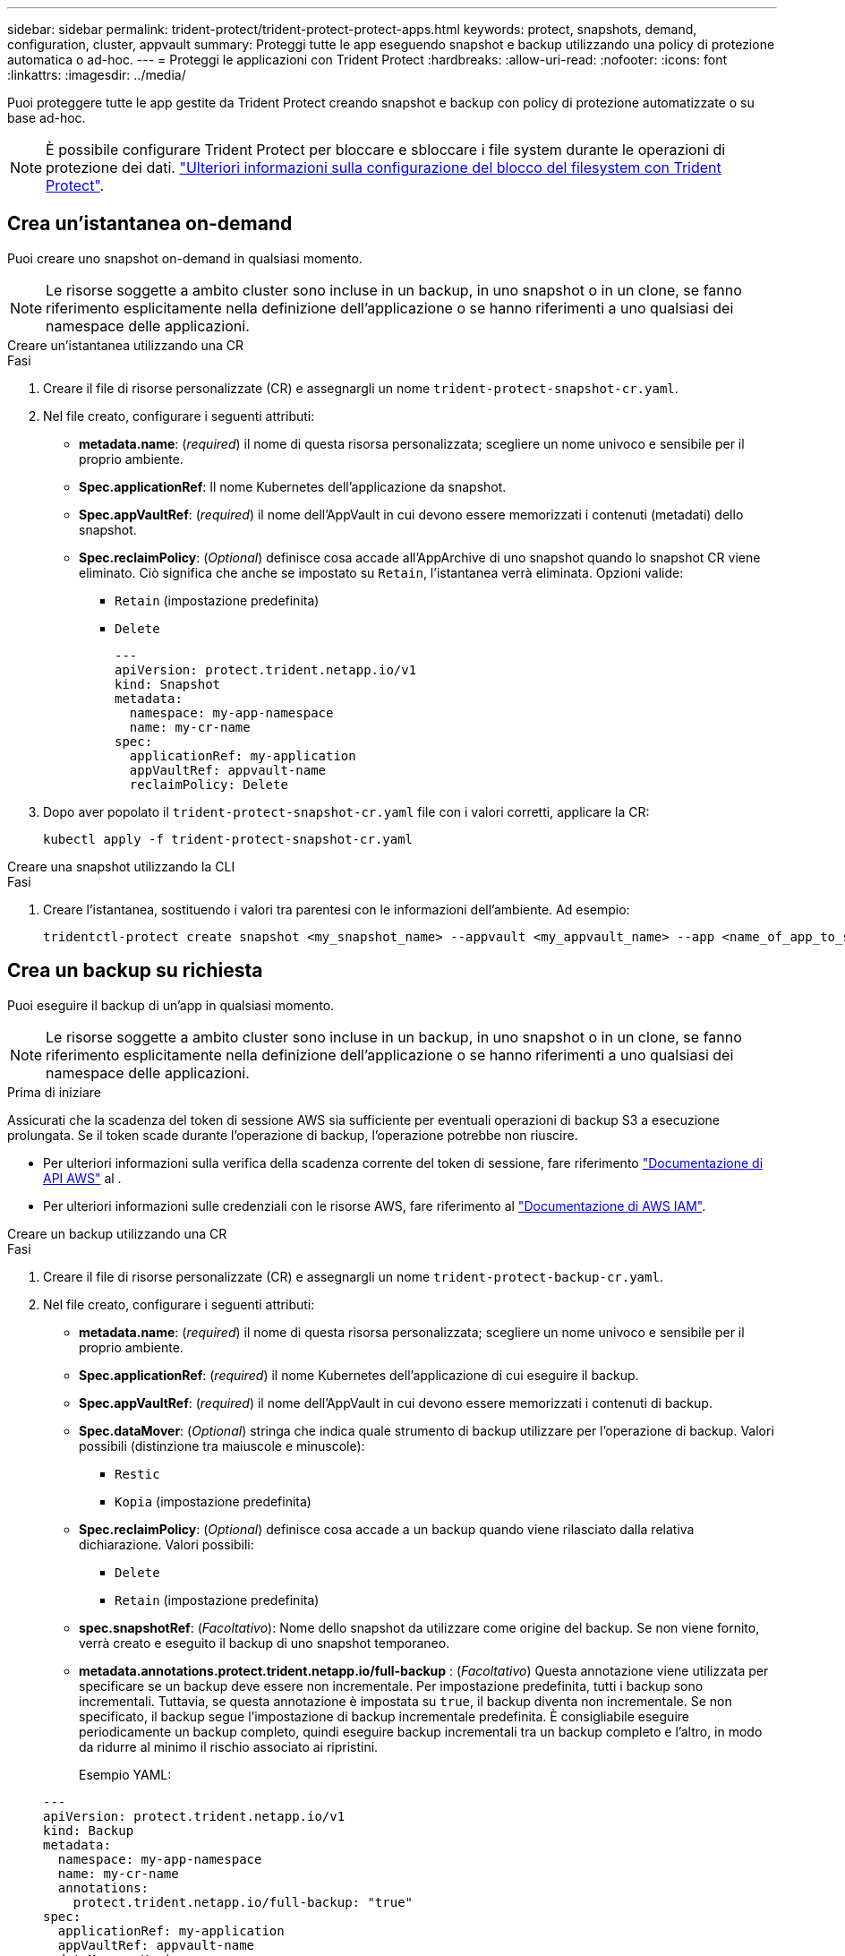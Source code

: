 ---
sidebar: sidebar 
permalink: trident-protect/trident-protect-protect-apps.html 
keywords: protect, snapshots, demand, configuration, cluster, appvault 
summary: Proteggi tutte le app eseguendo snapshot e backup utilizzando una policy di protezione automatica o ad-hoc. 
---
= Proteggi le applicazioni con Trident Protect
:hardbreaks:
:allow-uri-read: 
:nofooter: 
:icons: font
:linkattrs: 
:imagesdir: ../media/


[role="lead"]
Puoi proteggere tutte le app gestite da Trident Protect creando snapshot e backup con policy di protezione automatizzate o su base ad-hoc.


NOTE: È possibile configurare Trident Protect per bloccare e sbloccare i file system durante le operazioni di protezione dei dati. link:trident-protect-requirements.html#protecting-data-with-kubevirt-vms["Ulteriori informazioni sulla configurazione del blocco del filesystem con Trident Protect"].



== Crea un'istantanea on-demand

Puoi creare uno snapshot on-demand in qualsiasi momento.


NOTE: Le risorse soggette a ambito cluster sono incluse in un backup, in uno snapshot o in un clone, se fanno riferimento esplicitamente nella definizione dell'applicazione o se hanno riferimenti a uno qualsiasi dei namespace delle applicazioni.

[role="tabbed-block"]
====
.Creare un'istantanea utilizzando una CR
--
.Fasi
. Creare il file di risorse personalizzate (CR) e assegnargli un nome `trident-protect-snapshot-cr.yaml`.
. Nel file creato, configurare i seguenti attributi:
+
** *metadata.name*: (_required_) il nome di questa risorsa personalizzata; scegliere un nome univoco e sensibile per il proprio ambiente.
** *Spec.applicationRef*: Il nome Kubernetes dell'applicazione da snapshot.
** *Spec.appVaultRef*: (_required_) il nome dell'AppVault in cui devono essere memorizzati i contenuti (metadati) dello snapshot.
** *Spec.reclaimPolicy*: (_Optional_) definisce cosa accade all'AppArchive di uno snapshot quando lo snapshot CR viene eliminato. Ciò significa che anche se impostato su `Retain`, l'istantanea verrà eliminata. Opzioni valide:
+
*** `Retain` (impostazione predefinita)
*** `Delete`
+
[source, yaml]
----
---
apiVersion: protect.trident.netapp.io/v1
kind: Snapshot
metadata:
  namespace: my-app-namespace
  name: my-cr-name
spec:
  applicationRef: my-application
  appVaultRef: appvault-name
  reclaimPolicy: Delete
----




. Dopo aver popolato il `trident-protect-snapshot-cr.yaml` file con i valori corretti, applicare la CR:
+
[source, console]
----
kubectl apply -f trident-protect-snapshot-cr.yaml
----


--
.Creare una snapshot utilizzando la CLI
--
.Fasi
. Creare l'istantanea, sostituendo i valori tra parentesi con le informazioni dell'ambiente. Ad esempio:
+
[source, console]
----
tridentctl-protect create snapshot <my_snapshot_name> --appvault <my_appvault_name> --app <name_of_app_to_snapshot> -n <application_namespace>
----


--
====


== Crea un backup su richiesta

Puoi eseguire il backup di un'app in qualsiasi momento.


NOTE: Le risorse soggette a ambito cluster sono incluse in un backup, in uno snapshot o in un clone, se fanno riferimento esplicitamente nella definizione dell'applicazione o se hanno riferimenti a uno qualsiasi dei namespace delle applicazioni.

.Prima di iniziare
Assicurati che la scadenza del token di sessione AWS sia sufficiente per eventuali operazioni di backup S3 a esecuzione prolungata. Se il token scade durante l'operazione di backup, l'operazione potrebbe non riuscire.

* Per ulteriori informazioni sulla verifica della scadenza corrente del token di sessione, fare riferimento https://docs.aws.amazon.com/STS/latest/APIReference/API_GetSessionToken.html["Documentazione di API AWS"^] al .
* Per ulteriori informazioni sulle credenziali con le risorse AWS, fare riferimento al https://docs.aws.amazon.com/IAM/latest/UserGuide/id_credentials_temp_use-resources.html["Documentazione di AWS IAM"^].


[role="tabbed-block"]
====
.Creare un backup utilizzando una CR
--
.Fasi
. Creare il file di risorse personalizzate (CR) e assegnargli un nome `trident-protect-backup-cr.yaml`.
. Nel file creato, configurare i seguenti attributi:
+
** *metadata.name*: (_required_) il nome di questa risorsa personalizzata; scegliere un nome univoco e sensibile per il proprio ambiente.
** *Spec.applicationRef*: (_required_) il nome Kubernetes dell'applicazione di cui eseguire il backup.
** *Spec.appVaultRef*: (_required_) il nome dell'AppVault in cui devono essere memorizzati i contenuti di backup.
** *Spec.dataMover*: (_Optional_) stringa che indica quale strumento di backup utilizzare per l'operazione di backup. Valori possibili (distinzione tra maiuscole e minuscole):
+
*** `Restic`
*** `Kopia` (impostazione predefinita)


** *Spec.reclaimPolicy*: (_Optional_) definisce cosa accade a un backup quando viene rilasciato dalla relativa dichiarazione. Valori possibili:
+
*** `Delete`
*** `Retain` (impostazione predefinita)


** *spec.snapshotRef*: (_Facoltativo_): Nome dello snapshot da utilizzare come origine del backup. Se non viene fornito, verrà creato e eseguito il backup di uno snapshot temporaneo.
** *metadata.annotations.protect.trident.netapp.io/full-backup* : (_Facoltativo_) Questa annotazione viene utilizzata per specificare se un backup deve essere non incrementale. Per impostazione predefinita, tutti i backup sono incrementali. Tuttavia, se questa annotazione è impostata su `true`, il backup diventa non incrementale. Se non specificato, il backup segue l'impostazione di backup incrementale predefinita. È consigliabile eseguire periodicamente un backup completo, quindi eseguire backup incrementali tra un backup completo e l'altro, in modo da ridurre al minimo il rischio associato ai ripristini.
+
Esempio YAML:

+
[source, yaml]
----
---
apiVersion: protect.trident.netapp.io/v1
kind: Backup
metadata:
  namespace: my-app-namespace
  name: my-cr-name
  annotations:
    protect.trident.netapp.io/full-backup: "true"
spec:
  applicationRef: my-application
  appVaultRef: appvault-name
  dataMover: Kopia
----


. Dopo aver popolato il `trident-protect-backup-cr.yaml` file con i valori corretti, applicare la CR:
+
[source, console]
----
kubectl apply -f trident-protect-backup-cr.yaml
----


--
.Creare un backup utilizzando l'interfaccia CLI
--
.Fasi
. Creare il backup, sostituendo i valori tra parentesi con le informazioni provenienti dall'ambiente. Ad esempio:
+
[source, console]
----
tridentctl-protect create backup <my_backup_name> --appvault <my-vault-name> --app <name_of_app_to_back_up> --data-mover <Kopia_or_Restic> -n <application_namespace>
----
+
È possibile utilizzare il `--full-backup` flag per specificare se un backup deve essere non incrementale. Per impostazione predefinita, tutti i backup sono incrementali. Quando si utilizza questo indicatore, il backup diventa non incrementale. È consigliabile eseguire periodicamente un backup completo, quindi eseguire backup incrementali tra un backup completo e l'altro, in modo da ridurre al minimo il rischio associato ai ripristini.



--
====


== Creare un piano di data Protection

Una policy di protezione protegge un'app creando snapshot, backup o entrambi secondo una pianificazione definita.  È possibile scegliere di creare snapshot e backup orari, giornalieri, settimanali e mensili e specificare il numero di copie da conservare.  È possibile pianificare un backup completo non incrementale utilizzando l'annotazione full-backup-rule.  Per impostazione predefinita, tutti i backup sono incrementali.  L'esecuzione periodica di un backup completo, insieme a backup incrementali intermedi, aiuta a ridurre il rischio associato ai ripristini.

[NOTE]
====
* È possibile creare pianificazioni solo per gli snapshot impostando `backupRetention` a zero e `snapshotRetention` a un valore maggiore di zero.  Collocamento `snapshotRetention` a zero significa che tutti i backup pianificati creeranno comunque degli snapshot, ma questi saranno temporanei e verranno eliminati immediatamente dopo il completamento del backup.
* Le risorse soggette a ambito cluster sono incluse in un backup, in uno snapshot o in un clone, se fanno riferimento esplicitamente nella definizione dell'applicazione o se hanno riferimenti a uno qualsiasi dei namespace delle applicazioni.


====
[role="tabbed-block"]
====
.Creare una pianificazione utilizzando una CR
--
.Fasi
. Creare il file di risorse personalizzate (CR) e assegnargli un nome `trident-protect-schedule-cr.yaml`.
. Nel file creato, configurare i seguenti attributi:
+
** *metadata.name*: (_required_) il nome di questa risorsa personalizzata; scegliere un nome univoco e sensibile per il proprio ambiente.
** *Spec.dataMover*: (_Optional_) stringa che indica quale strumento di backup utilizzare per l'operazione di backup. Valori possibili (distinzione tra maiuscole e minuscole):
+
*** `Restic`
*** `Kopia` (impostazione predefinita)


** *Spec.applicationRef*: Il nome Kubernetes dell'applicazione di cui eseguire il backup.
** *Spec.appVaultRef*: (_required_) il nome dell'AppVault in cui devono essere memorizzati i contenuti di backup.
** *spec.backupRetention*: Numero di backup da conservare.  Zero indica che non devono essere creati backup (solo snapshot).
** *Spec.snapshotRetention*: Il numero di snapshot da conservare. Zero indica che non è necessario creare snapshot.
** *spec.granularity*: frequenza di esecuzione della pianificazione. Valori possibili, insieme ai campi associati obbligatori:
+
*** `Hourly`(richiede che tu specifichi `spec.minute` )
*** `Daily`(richiede che tu specifichi `spec.minute` E `spec.hour` )
*** `Weekly`(richiede che tu specifichi `spec.minute, spec.hour` , E `spec.dayOfWeek` )
*** `Monthly`(richiede che tu specifichi `spec.minute, spec.hour` , E `spec.dayOfMonth` )
*** `Custom`


** *spec.dayOfMonth*: (_Facoltativo_) Il giorno del mese (1 - 31) in cui la pianificazione deve essere eseguita.  Questo campo è obbligatorio se la granularità è impostata su `Monthly` .  Il valore deve essere fornito come stringa.
** *spec.dayOfWeek*: (_Facoltativo_) Il giorno della settimana (0 - 7) in cui deve essere eseguita la pianificazione.  I valori 0 o 7 indicano domenica.  Questo campo è obbligatorio se la granularità è impostata su `Weekly` .  Il valore deve essere fornito come stringa.
** *spec.hour*: (_Facoltativo_) L'ora del giorno (0 - 23) in cui la pianificazione deve essere eseguita.  Questo campo è obbligatorio se la granularità è impostata su `Daily` , `Weekly` , O `Monthly` .  Il valore deve essere fornito come stringa.
** *spec.minute*: (_Facoltativo_) Il minuto dell'ora (0 - 59) in cui la pianificazione deve essere eseguita.  Questo campo è obbligatorio se la granularità è impostata su `Hourly` , `Daily` , `Weekly` , O `Monthly` .  Il valore deve essere fornito come stringa.
** *metadata.annotations.protect.trident.netapp.io/full-backup-rule*: (_Optional_) questa annotazione viene utilizzata per specificare la regola per la pianificazione del backup completo. Puoi impostarlo su `always` per un backup completo costante o personalizzarlo in base ai tuoi requisiti. Ad esempio, se si sceglie la granularità giornaliera, è possibile specificare i giorni feriali in cui deve essere eseguito il backup completo.
+
Esempio di YAML per la pianificazione di backup e snapshot:

+
[source, yaml]
----
---
apiVersion: protect.trident.netapp.io/v1
kind: Schedule
metadata:
  namespace: my-app-namespace
  name: my-cr-name
  annotations:
    protect.trident.netapp.io/full-backup-rule: "Monday,Thursday"
spec:
  dataMover: Kopia
  applicationRef: my-application
  appVaultRef: appvault-name
  backupRetention: "15"
  snapshotRetention: "15"
  granularity: Daily
  hour: "0"
  minute: "0"
----
+
Esempio di YAML per la pianificazione solo snapshot:

+
[source, yaml]
----
---
apiVersion: protect.trident.netapp.io/v1
kind: Schedule
metadata:
  namespace: my-app-namespace
  name: my-snapshot-schedule
spec:
  applicationRef: my-application
  appVaultRef: appvault-name
  backupRetention: "0"
  snapshotRetention: "15"
  granularity: Daily
  hour: "2"
  minute: "0"
----


. Dopo aver popolato il `trident-protect-schedule-cr.yaml` file con i valori corretti, applicare la CR:
+
[source, console]
----
kubectl apply -f trident-protect-schedule-cr.yaml
----


--
.Creare una pianificazione utilizzando l'interfaccia CLI
--
.Fasi
. Creare il programma di protezione, sostituendo i valori tra parentesi con le informazioni provenienti dall'ambiente. Ad esempio:
+

NOTE: È possibile utilizzare `tridentctl-protect create schedule --help` per visualizzare informazioni dettagliate sulla guida per questo comando.

+
[source, console]
----
tridentctl-protect create schedule <my_schedule_name> --appvault <my_appvault_name> --app <name_of_app_to_snapshot> --backup-retention <how_many_backups_to_retain> --data-mover <Kopia_or_Restic> --day-of-month <day_of_month_to_run_schedule> --day-of-week <day_of_month_to_run_schedule> --granularity <frequency_to_run> --hour <hour_of_day_to_run> --minute <minute_of_hour_to_run> --recurrence-rule <recurrence> --snapshot-retention <how_many_snapshots_to_retain> -n <application_namespace> --full-backup-rule <string>
----
+
Puoi impostare l' `--full-backup-rule`indicatore su `always` per un backup completo costante o personalizzarlo in base ai tuoi requisiti. Ad esempio, se si sceglie la granularità giornaliera, è possibile specificare i giorni feriali in cui deve essere eseguito il backup completo. Ad esempio, utilizzare `--full-backup-rule "Monday,Thursday"` per pianificare il backup completo il lunedì e il giovedì.

+
Per pianificazioni solo snapshot, impostare `--backup-retention 0` e specificare un valore maggiore di 0 per `--snapshot-retention` .



--
====


== Eliminare uno snapshot

Eliminare le snapshot pianificate o on-demand non più necessarie.

.Fasi
. Rimuovere l'istantanea CR associata all'istantanea:
+
[source, console]
----
kubectl delete snapshot <snapshot_name> -n my-app-namespace
----




== Eliminare un backup

Eliminare i backup pianificati o on-demand non più necessari.


NOTE: Assicurati che la politica di recupero sia impostata su  `Delete` per rimuovere tutti i dati di backup dall'archiviazione degli oggetti. L'impostazione predefinita del criterio è  `Retain` per evitare la perdita accidentale di dati. Se la politica non viene modificata in  `Delete` , i dati di backup rimarranno nell'archivio oggetti e richiederanno l'eliminazione manuale.

.Fasi
. Rimuovere il CR di backup associato al backup:
+
[source, console]
----
kubectl delete backup <backup_name> -n my-app-namespace
----




== Controllare lo stato di un'operazione di backup

È possibile utilizzare la riga di comando per verificare lo stato di un'operazione di backup in corso, completata o non riuscita.

.Fasi
. Utilizzare il seguente comando per recuperare lo stato dell'operazione di backup, sostituendo i valori nei brackes con le informazioni dal proprio ambiente:
+
[source, console]
----
kubectl get backup -n <namespace_name> <my_backup_cr_name> -o jsonpath='{.status}'
----




== Abilitare backup e ripristino per operazioni Azure-NetApp-Files (ANF)

Se è stato installato Trident Protect, è possibile abilitare una funzionalità di backup e ripristino efficiente in termini di spazio per backend di storage che utilizzano la classe di storage Azure-NetApp-Files e che sono stati creati prima di Trident 24,06. Questa funzionalità funziona con volumi NFSv4 e non occupa spazio aggiuntivo dal pool di capacità.

.Prima di iniziare
Verificare quanto segue:

* Trident Protect è stato installato.
* È stata definita un'applicazione in Trident Protect. Questa applicazione dispone di funzionalità di protezione limitate fino al completamento di questa procedura.
* È stata `azure-netapp-files` selezionata come classe di archiviazione predefinita per il backend di archiviazione.


.Espandere per la procedura di configurazione
[%collapsible]
====
. Se il volume ANF è stato creato prima dell'aggiornamento a Trident 24,10, procedere come segue in Trident:
+
.. Abilitare la directory snapshot per ogni PV basata su file Azure-NetApp e associata all'applicazione:
+
[source, console]
----
tridentctl update volume <pv name> --snapshot-dir=true -n trident
----
.. Confermare che la directory snapshot è stata abilitata per ogni PV associato:
+
[source, console]
----
tridentctl get volume <pv name> -n trident -o yaml | grep snapshotDir
----
+
Risposta:

+
[listing]
----
snapshotDirectory: "true"
----
+
Quando la directory snapshot non è abilitata, Trident Protect sceglie la normale funzionalità di backup, che consuma temporaneamente spazio nel pool di capacità durante il processo di backup. In questo caso, verificare che nel pool di capacità sia disponibile spazio sufficiente per creare un volume temporaneo delle dimensioni del volume di cui si desidera eseguire il backup.





.Risultato
L'applicazione è pronta per il backup e il ripristino utilizzando Trident Protect. Ciascun PVC è inoltre disponibile per essere utilizzato da altre applicazioni per backup e ripristini.

====